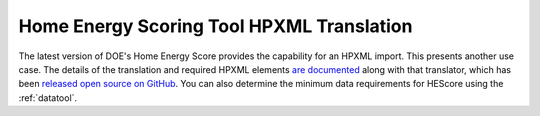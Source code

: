 Home Energy Scoring Tool HPXML Translation
##########################################

The latest version of DOE's Home Energy Score provides the capability for an
HPXML import. This presents another use case. The details of the translation and
required HPXML elements 
`are documented <http://hescore-hpxml.readthedocs.org/>`_ 
along with that translator, which has been 
`released open source on GitHub <https://github.com/NREL/hescore-hpxml>`_. 
You can also determine the minimum data requirements for HEScore using the
:ref:`datatool`.

